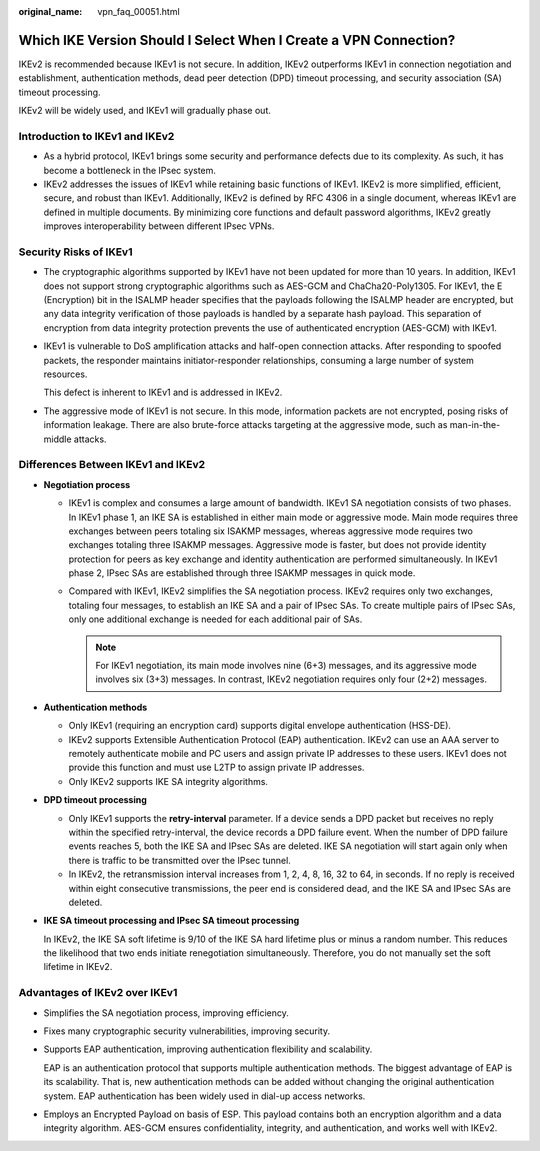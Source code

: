 :original_name: vpn_faq_00051.html

.. _vpn_faq_00051:

Which IKE Version Should I Select When I Create a VPN Connection?
=================================================================

IKEv2 is recommended because IKEv1 is not secure. In addition, IKEv2 outperforms IKEv1 in connection negotiation and establishment, authentication methods, dead peer detection (DPD) timeout processing, and security association (SA) timeout processing.

IKEv2 will be widely used, and IKEv1 will gradually phase out.

Introduction to IKEv1 and IKEv2
-------------------------------

-  As a hybrid protocol, IKEv1 brings some security and performance defects due to its complexity. As such, it has become a bottleneck in the IPsec system.
-  IKEv2 addresses the issues of IKEv1 while retaining basic functions of IKEv1. IKEv2 is more simplified, efficient, secure, and robust than IKEv1. Additionally, IKEv2 is defined by RFC 4306 in a single document, whereas IKEv1 are defined in multiple documents. By minimizing core functions and default password algorithms, IKEv2 greatly improves interoperability between different IPsec VPNs.

Security Risks of IKEv1
-----------------------

-  The cryptographic algorithms supported by IKEv1 have not been updated for more than 10 years. In addition, IKEv1 does not support strong cryptographic algorithms such as AES-GCM and ChaCha20-Poly1305. For IKEv1, the E (Encryption) bit in the ISALMP header specifies that the payloads following the ISALMP header are encrypted, but any data integrity verification of those payloads is handled by a separate hash payload. This separation of encryption from data integrity protection prevents the use of authenticated encryption (AES-GCM) with IKEv1.

-  IKEv1 is vulnerable to DoS amplification attacks and half-open connection attacks. After responding to spoofed packets, the responder maintains initiator-responder relationships, consuming a large number of system resources.

   This defect is inherent to IKEv1 and is addressed in IKEv2.

-  The aggressive mode of IKEv1 is not secure. In this mode, information packets are not encrypted, posing risks of information leakage. There are also brute-force attacks targeting at the aggressive mode, such as man-in-the-middle attacks.

Differences Between IKEv1 and IKEv2
-----------------------------------

-  **Negotiation process**

   -  IKEv1 is complex and consumes a large amount of bandwidth. IKEv1 SA negotiation consists of two phases. In IKEv1 phase 1, an IKE SA is established in either main mode or aggressive mode. Main mode requires three exchanges between peers totaling six ISAKMP messages, whereas aggressive mode requires two exchanges totaling three ISAKMP messages. Aggressive mode is faster, but does not provide identity protection for peers as key exchange and identity authentication are performed simultaneously. In IKEv1 phase 2, IPsec SAs are established through three ISAKMP messages in quick mode.
   -  Compared with IKEv1, IKEv2 simplifies the SA negotiation process. IKEv2 requires only two exchanges, totaling four messages, to establish an IKE SA and a pair of IPsec SAs. To create multiple pairs of IPsec SAs, only one additional exchange is needed for each additional pair of SAs.

      .. note::

         For IKEv1 negotiation, its main mode involves nine (6+3) messages, and its aggressive mode involves six (3+3) messages. In contrast, IKEv2 negotiation requires only four (2+2) messages.

-  **Authentication methods**

   -  Only IKEv1 (requiring an encryption card) supports digital envelope authentication (HSS-DE).
   -  IKEv2 supports Extensible Authentication Protocol (EAP) authentication. IKEv2 can use an AAA server to remotely authenticate mobile and PC users and assign private IP addresses to these users. IKEv1 does not provide this function and must use L2TP to assign private IP addresses.
   -  Only IKEv2 supports IKE SA integrity algorithms.

-  **DPD timeout processing**

   -  Only IKEv1 supports the **retry-interval** parameter. If a device sends a DPD packet but receives no reply within the specified retry-interval, the device records a DPD failure event. When the number of DPD failure events reaches 5, both the IKE SA and IPsec SAs are deleted. IKE SA negotiation will start again only when there is traffic to be transmitted over the IPsec tunnel.
   -  In IKEv2, the retransmission interval increases from 1, 2, 4, 8, 16, 32 to 64, in seconds. If no reply is received within eight consecutive transmissions, the peer end is considered dead, and the IKE SA and IPsec SAs are deleted.

-  **IKE SA timeout processing and IPsec SA timeout processing**

   In IKEv2, the IKE SA soft lifetime is 9/10 of the IKE SA hard lifetime plus or minus a random number. This reduces the likelihood that two ends initiate renegotiation simultaneously. Therefore, you do not manually set the soft lifetime in IKEv2.

Advantages of IKEv2 over IKEv1
------------------------------

-  Simplifies the SA negotiation process, improving efficiency.

-  Fixes many cryptographic security vulnerabilities, improving security.

-  Supports EAP authentication, improving authentication flexibility and scalability.

   EAP is an authentication protocol that supports multiple authentication methods. The biggest advantage of EAP is its scalability. That is, new authentication methods can be added without changing the original authentication system. EAP authentication has been widely used in dial-up access networks.

-  Employs an Encrypted Payload on basis of ESP. This payload contains both an encryption algorithm and a data integrity algorithm. AES-GCM ensures confidentiality, integrity, and authentication, and works well with IKEv2.
